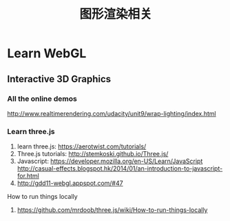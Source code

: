 #+TITLE: 图形渲染相关
#+OPTIONS: TeX:t LaTeX:t skip:nil d:nil tasks:nil pri:nil title:t

* Learn WebGL
** Interactive 3D Graphics 
*** All the online demos
http://www.realtimerendering.com/udacity/unit9/wrap-lighting/index.html
*** Learn three.js
1. learn three.js:  https://aerotwist.com/tutorials/
2. Three.js tutorials: http://stemkoski.github.io/Three.js/
3. Javascript:  https://developer.mozilla.org/en-US/Learn/JavaScript  
 http://casual-effects.blogspot.hk/2014/01/an-introduction-to-javascript-for.html
4. http://gdd11-webgl.appspot.com/#47





How to run things locally
1. https://github.com/mrdoob/three.js/wiki/How-to-run-things-locally

